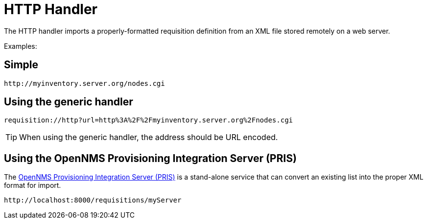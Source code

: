 
[[http-handler]]
= HTTP Handler

The HTTP handler imports a properly-formatted requisition definition from an XML file stored remotely on a web server.

Examples:

== Simple

[source]
----
http://myinventory.server.org/nodes.cgi
----

== Using the generic handler

[source]
----
requisition://http?url=http%3A%2F%2Fmyinventory.server.org%2Fnodes.cgi
----

TIP: When using the generic handler, the address should be URL encoded.

== Using the OpenNMS Provisioning Integration Server (PRIS)

The https://github.com/OpenNMS/opennms-provisioning-integration-server[OpenNMS Provisioning Integration Server (PRIS)] is a stand-alone service that can convert an existing list into the proper XML format for import.

[source]
----
http://localhost:8000/requisitions/myServer
----
